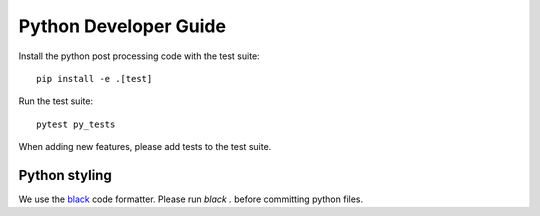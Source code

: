 Python Developer Guide
=====================

Install the python post processing code with the test suite::

    pip install -e .[test]


Run the test suite::

    pytest py_tests

When adding new features, please add tests to the test suite.


Python styling
--------------

We use the `black <https://github.com/psf/black>`_ code formatter.
Please run `black .` before committing python files.




